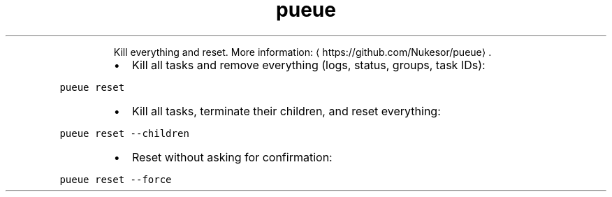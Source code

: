 .TH pueue reset
.PP
.RS
Kill everything and reset.
More information: \[la]https://github.com/Nukesor/pueue\[ra]\&.
.RE
.RS
.IP \(bu 2
Kill all tasks and remove everything (logs, status, groups, task IDs):
.RE
.PP
\fB\fCpueue reset\fR
.RS
.IP \(bu 2
Kill all tasks, terminate their children, and reset everything:
.RE
.PP
\fB\fCpueue reset \-\-children\fR
.RS
.IP \(bu 2
Reset without asking for confirmation:
.RE
.PP
\fB\fCpueue reset \-\-force\fR
